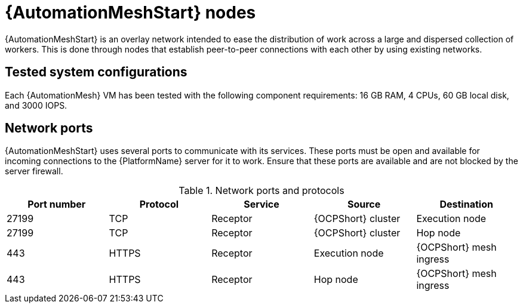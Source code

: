 [id="mesh-nodes"]
= {AutomationMeshStart} nodes

{AutomationMeshStart} is an overlay network intended to ease the distribution of work across a large and dispersed collection of workers. This is done through nodes that establish peer-to-peer connections with each other by using existing networks. 

== Tested system configurations
Each {AutomationMesh} VM has been tested with the following component requirements: 16 GB RAM, 4 CPUs, 60 GB local disk, and 3000 IOPS.

== Network ports
{AutomationMeshStart} uses several ports to communicate with its services. These ports must be open and available for incoming connections to the {PlatformName} server for it to work. Ensure that these ports are available and are not blocked by the server firewall.

.Network ports and protocols
[options="header"]
|====
| Port number | Protocol | Service | Source | Destination
| 27199 | TCP | Receptor | {OCPShort} cluster | Execution node
| 27199 | TCP | Receptor | {OCPShort} cluster | Hop node
| 443 | HTTPS | Receptor | Execution node | {OCPShort} mesh ingress
| 443 | HTTPS | Receptor | Hop node | {OCPShort} mesh ingress
|====